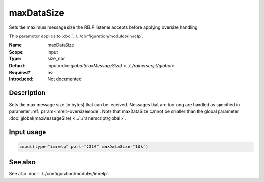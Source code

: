 .. _param-imrelp-maxdatasize:
.. _imrelp.parameter.input.maxdatasize:

maxDataSize
===========

.. index::
   single: imrelp; maxDataSize
   single: maxDataSize

.. summary-start

Sets the maximum message size the RELP listener accepts before applying oversize handling.

.. summary-end

This parameter applies to :doc:`../../configuration/modules/imrelp`.

:Name: maxDataSize
:Scope: input
:Type: size_nbr
:Default: input=:doc:`global(maxMessageSize) <../../rainerscript/global>`
:Required?: no
:Introduced: Not documented

Description
-----------
Sets the max message size (in bytes) that can be received. Messages that are too
long are handled as specified in parameter :ref:`param-imrelp-oversizemode`. Note
that maxDataSize cannot be smaller than the global parameter
:doc:`global(maxMessageSize) <../../rainerscript/global>`.

Input usage
-----------
.. _param-imrelp-input-maxdatasize:
.. _imrelp.parameter.input.maxdatasize-usage:

.. code-block:: rsyslog

   input(type="imrelp" port="2514" maxDataSize="10k")

See also
--------
See also :doc:`../../configuration/modules/imrelp`.
